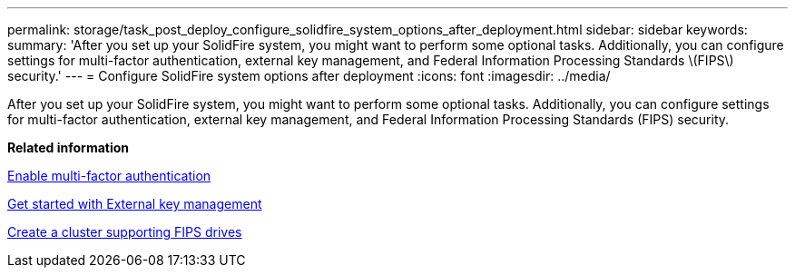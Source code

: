 ---
permalink: storage/task_post_deploy_configure_solidfire_system_options_after_deployment.html
sidebar: sidebar
keywords: 
summary: 'After you set up your SolidFire system, you might want to perform some optional tasks. Additionally, you can configure settings for multi-factor authentication, external key management, and Federal Information Processing Standards \(FIPS\) security.'
---
= Configure SolidFire system options after deployment
:icons: font
:imagesdir: ../media/

[.lead]
After you set up your SolidFire system, you might want to perform some optional tasks. Additionally, you can configure settings for multi-factor authentication, external key management, and Federal Information Processing Standards (FIPS) security.

*Related information*

xref:concept_system_manage_mfa_enable_multi_factor_authentication.adoc[Enable multi-factor authentication]

xref:concept_system_manage_key_get_started_with_external_key_management.adoc[Get started with External key management]

xref:task_system_manage_fips_create_a_cluster_supporting_fips_drives.adoc[Create a cluster supporting FIPS drives]
